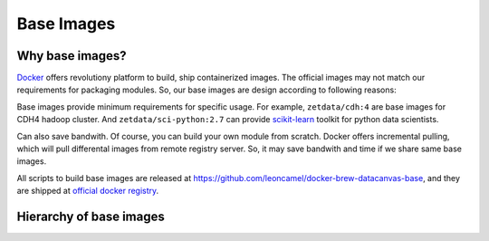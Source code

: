 ===========
Base Images
===========

Why base images?
================

`Docker <http://docker.io>`__ offers revolutiony platform to build, ship
containerized images. The official images may not match our requirements
for packaging modules. So, our base images are design according to
following reasons:

Base images provide minimum requirements for specific usage. For
example, ``zetdata/cdh:4`` are base images for CDH4 hadoop cluster. And
``zetdata/sci-python:2.7`` can provide
`scikit-learn <http://scikit-learn.org/>`__ toolkit for python data
scientists.

Can also save bandwith. Of course, you can build your own module from
scratch. Docker offers incremental pulling, which will pull differental
images from remote registry server. So, it may save bandwith and time if
we share same base images.

All scripts to build base images are released at
https://github.com/leoncamel/docker-brew-datacanvas-base, and they are
shipped at `official docker registry <http://index.docker.com>`__.

Hierarchy of base images
========================

|image0|

.. |image0| image:: ./base-images.svg
